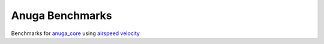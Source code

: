 
Anuga Benchmarks
================


Benchmarks for 
`anuga_core <http://github.com/geoscienceaustralia/anuga_core>`_ 
using `airspeed velocity <http://github.com/spacetelescope/asv/>`_


